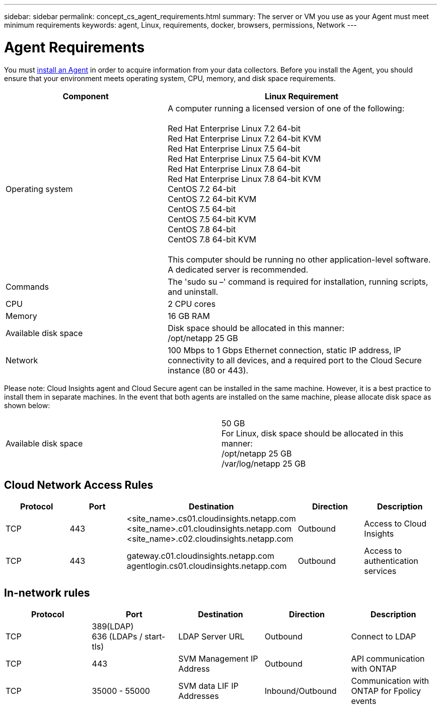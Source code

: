 ---
sidebar: sidebar
permalink: concept_cs_agent_requirements.html
summary: The server or VM you use as your Agent must meet minimum requirements
keywords: agent, Linux, requirements, docker, browsers, permissions, Network
---

= Agent Requirements 

:toc: macro
:hardbreaks:
:toclevels: 1
:nofooter:
:icons: font
:linkattrs:
:imagesdir: ./media/

[.lead]
You must link:task_cs_add_agent.html[install an Agent] in order to acquire information from your data collectors. Before you install the Agent, you should ensure that your environment meets operating system, CPU, memory, and disk space requirements.

[cols=2*,options="header",cols="36,60"]
|===
|Component|Linux Requirement
|Operating system|A computer running a licensed version of one of the following:

Red Hat Enterprise Linux 7.2 64-bit
Red Hat Enterprise Linux 7.2 64-bit KVM
Red Hat Enterprise Linux 7.5 64-bit
Red Hat Enterprise Linux 7.5 64-bit KVM
Red Hat Enterprise Linux 7.8 64-bit
Red Hat Enterprise Linux 7.8 64-bit KVM
CentOS 7.2 64-bit
CentOS 7.2 64-bit KVM
CentOS 7.5 64-bit
CentOS 7.5 64-bit KVM
CentOS 7.8 64-bit
CentOS 7.8 64-bit KVM

This computer should be running no other application-level software. A dedicated server is recommended.
|Commands|The 'sudo su –' command is required for installation, running scripts, and uninstall.

//|Docker | The Docker CE package must be installed on the VM hosting the agent. 
//The agent systems should always have the Docker CE package installed. Users should not install the Docker-client-xx or Docker-common-xx native RHEL Docker packages since these do not support the 'docker run' CLI format that Cloud Secure supports. 
//|Java |OpenJDK Java is required. 
|CPU	|2 CPU cores 
|Memory	|16 GB RAM 
|Available disk space	|Disk space should be allocated in this manner:
//50 GB available for the root partition
/opt/netapp 25 GB
|Network|100 Mbps to 1 Gbps Ethernet connection, static IP address, IP connectivity to all devices, and a required port to the Cloud Secure instance (80 or 443).

|===

Please note: Cloud Insights agent and Cloud Secure agent can be installed in the same machine. However, it is a best practice to install them in separate machines. In the event that both agents are installed on the same machine, please allocate disk space as shown below:

|===
|Available disk space	|50 GB
For Linux, disk space should be allocated in this manner:
/opt/netapp 25 GB
/var/log/netapp 25 GB
|===

//// 

Removed from Table:

|Agent outbound URLs (port 433)|

\https://<site_name>.cs01.cloudinsights.netapp.com 
//You can get the site ID from the product URL. For example: https://*ab1234*.cs01.cloudinsights.netapp.com
You can use a broader range to specify the tenant ID: \https://*.cs01.cloudinsights.netapp.com/

\https://gateway.c01.cloudinsights.netapp.com 

\https://agentlogin.cs01.cloudinsights.netapp.com 

////



== Cloud Network Access Rules

[cols=5*,options="header"]
|===
|Protocol|Port|	Destination	|Direction|	Description
|TCP|443|<site_name>.cs01.cloudinsights.netapp.com 
<site_name>.c01.cloudinsights.netapp.com 
<site_name>.c02.cloudinsights.netapp.com|Outbound|Access to Cloud Insights
|TCP|443|gateway.c01.cloudinsights.netapp.com
agentlogin.cs01.cloudinsights.netapp.com|Outbound|Access to authentication services
|===

== In-network rules

[cols=5*,options="header"]
|===
|Protocol|Port|	Destination	|Direction|	Description
|TCP|389(LDAP)
636 (LDAPs / start-tls) |LDAP Server URL|Outbound|Connect to LDAP
|TCP|443|SVM Management IP Address|Outbound|API communication with ONTAP
|TCP|35000 - 55000|SVM data LIF IP Addresses|Inbound/Outbound|Communication with ONTAP for Fpolicy events
|===

//link:task_cs_add_agent.html[Configure an Agent]

// Supported browsers a
// * Internet Explorer 11 
// * Firefox ESR 60 
// * Chrome latest nightly (73.0)6
